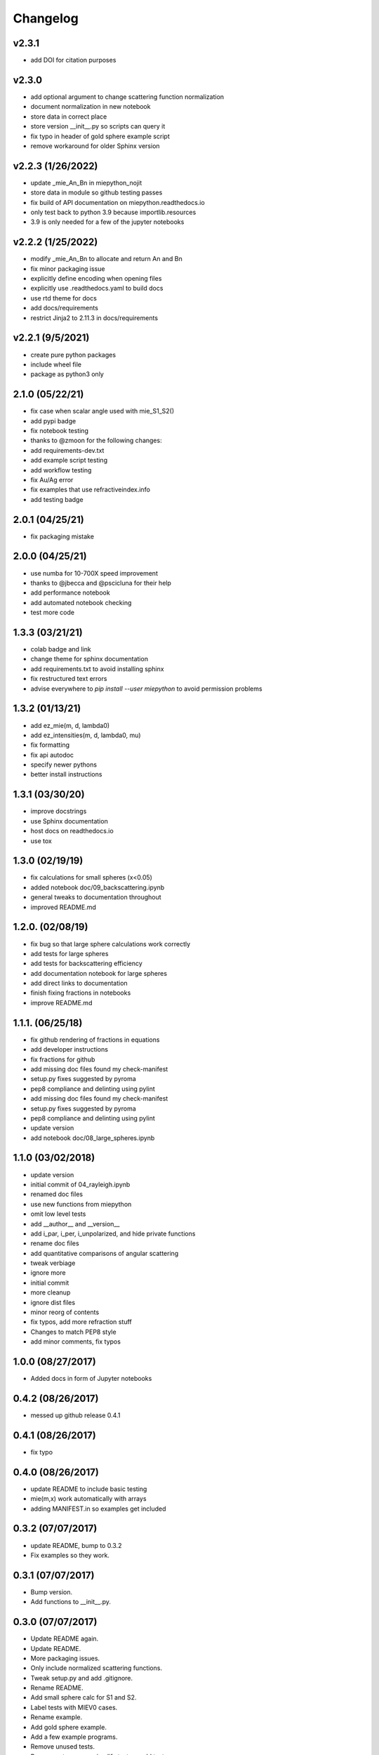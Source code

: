 Changelog
=========

v2.3.1
-------------------
*   add DOI for citation purposes

v2.3.0
-------------------
*   add optional argument to change scattering function normalization
*   document normalization in new notebook
*   store data in correct place
*   store version __init__.py so scripts can query it
*   fix typo in header of gold sphere example script
*   remove workaround for older Sphinx version

v2.2.3 (1/26/2022)
------------------
*   update _mie_An_Bn in miepython_nojit
*   store data in module so github testing passes
*   fix build of API documentation on miepython.readthedocs.io
*   only test back to python 3.9 because importlib.resources
*   3.9 is only needed for a few of the jupyter notebooks

v2.2.2 (1/25/2022)
------------------
*   modify _mie_An_Bn to allocate and return An and Bn
*   fix minor packaging issue
*   explicitly define encoding when opening files
*   explicitly use .readthedocs.yaml to build docs
*   use rtd theme for docs
*   add docs/requirements
*   restrict Jinja2 to 2.11.3 in docs/requirements

v2.2.1 (9/5/2021)
-----------------
*   create pure python packages
*   include wheel file
*   package as python3 only

2.1.0 (05/22/21)
----------------
*   fix case when scalar angle used with mie_S1_S2()
*   add pypi badge
*   fix notebook testing
*   thanks to @zmoon for the following changes:
*   add requirements-dev.txt
*   add example script testing
*   add workflow testing
*   fix Au/Ag error
*   fix examples that use refractiveindex.info
*   add testing badge

2.0.1 (04/25/21)
----------------
*   fix packaging mistake

2.0.0 (04/25/21)
----------------
*   use numba for 10-700X speed improvement
*   thanks to @jbecca and @pscicluna for their help
*   add performance notebook
*   add automated notebook checking
*   test more code

1.3.3 (03/21/21)
----------------
*   colab badge and link
*   change theme for sphinx documentation
*   add requirements.txt to avoid installing sphinx
*   fix restructured text errors
*   advise everywhere to `pip install --user miepython` to avoid permission problems

1.3.2 (01/13/21)
----------------
*   add ez_mie(m, d, lambda0)
*   add ez_intensities(m, d, lambda0, mu)
*   fix formatting
*   fix api autodoc
*   specify newer pythons
*   better install instructions

1.3.1 (03/30/20)
----------------
*   improve docstrings
*   use Sphinx documentation
*   host docs on readthedocs.io
*   use tox

1.3.0 (02/19/19)
----------------
*   fix calculations for small spheres (x<0.05)
*   added notebook doc/09_backscattering.ipynb
*   general tweaks to documentation throughout
*   improved README.md

1.2.0. (02/08/19)
-----------------
*   fix bug so that large sphere calculations work correctly
*   add tests for large spheres
*   add tests for backscattering efficiency
*   add documentation notebook for large spheres
*   add direct links to documentation
*   finish fixing fractions in notebooks
*   improve README.md

1.1.1. (06/25/18)
------------------
*   fix github rendering of fractions in equations
*   add developer instructions
*   fix fractions for github
*   add missing doc files found my check-manifest
*   setup.py fixes suggested by pyroma
*   pep8 compliance and delinting using pylint
*   add missing doc files found my check-manifest
*   setup.py fixes suggested by pyroma
*   pep8 compliance and delinting using pylint
*   update version
*   add notebook doc/08_large_spheres.ipynb

1.1.0 (03/02/2018)
------------------
*   update version
*   initial commit of 04_rayleigh.ipynb
*   renamed doc files
*   use new functions from miepython
*   omit low level tests
*   add __author__ and __version__
*   add i_par, i_per, i_unpolarized, and hide private functions
*   rename doc files
*   add quantitative comparisons of angular scattering
*   tweak verbiage
*   ignore more
*   initial commit
*   more cleanup
*   ignore dist files
*   minor reorg of contents
*   fix typos, add more refraction stuff
*   Changes to match PEP8 style
*   add minor comments, fix typos

1.0.0 (08/27/2017)
------------------
*   Added docs in form of Jupyter notebooks

0.4.2 (08/26/2017)
------------------
*   messed up github release 0.4.1

0.4.1 (08/26/2017)
------------------
*   fix typo

0.4.0 (08/26/2017)
------------------
*   update README to include basic testing
*   mie(m,x) work automatically with arrays
*   adding MANIFEST.in so examples get included

0.3.2 (07/07/2017)
------------------
*   update README, bump to 0.3.2
*   Fix examples so they work.

0.3.1 (07/07/2017)
------------------
*   Bump version.
*   Add functions to __init__.py.

0.3.0 (07/07/2017)
------------------
*   Update README again.
*   Update README.
*   More packaging issues.
*   Only include normalized scattering functions.
*   Tweak setup.py and add .gitignore.
*   Rename README.
*   Add small sphere calc for S1 and S2.
*   Label tests with MIEV0 cases.
*   Rename example.
*   Add gold sphere example.
*   Add a few example programs.
*   Remove unused tests.
*   Remove extraneous ; simplify test.py, add tests.
*   Simplify test suite management.
*   Rename awkward test_miepython to just test.
*   Reorganize tests, add S1 & S2 test.
*   Added capabilities. Barely working test suite.
*   Add more tests that fail.
*   Move files around.
*   Add boilerplate files and start adding unit tests.
*   Rename to miepython.
*   Initial check in.
